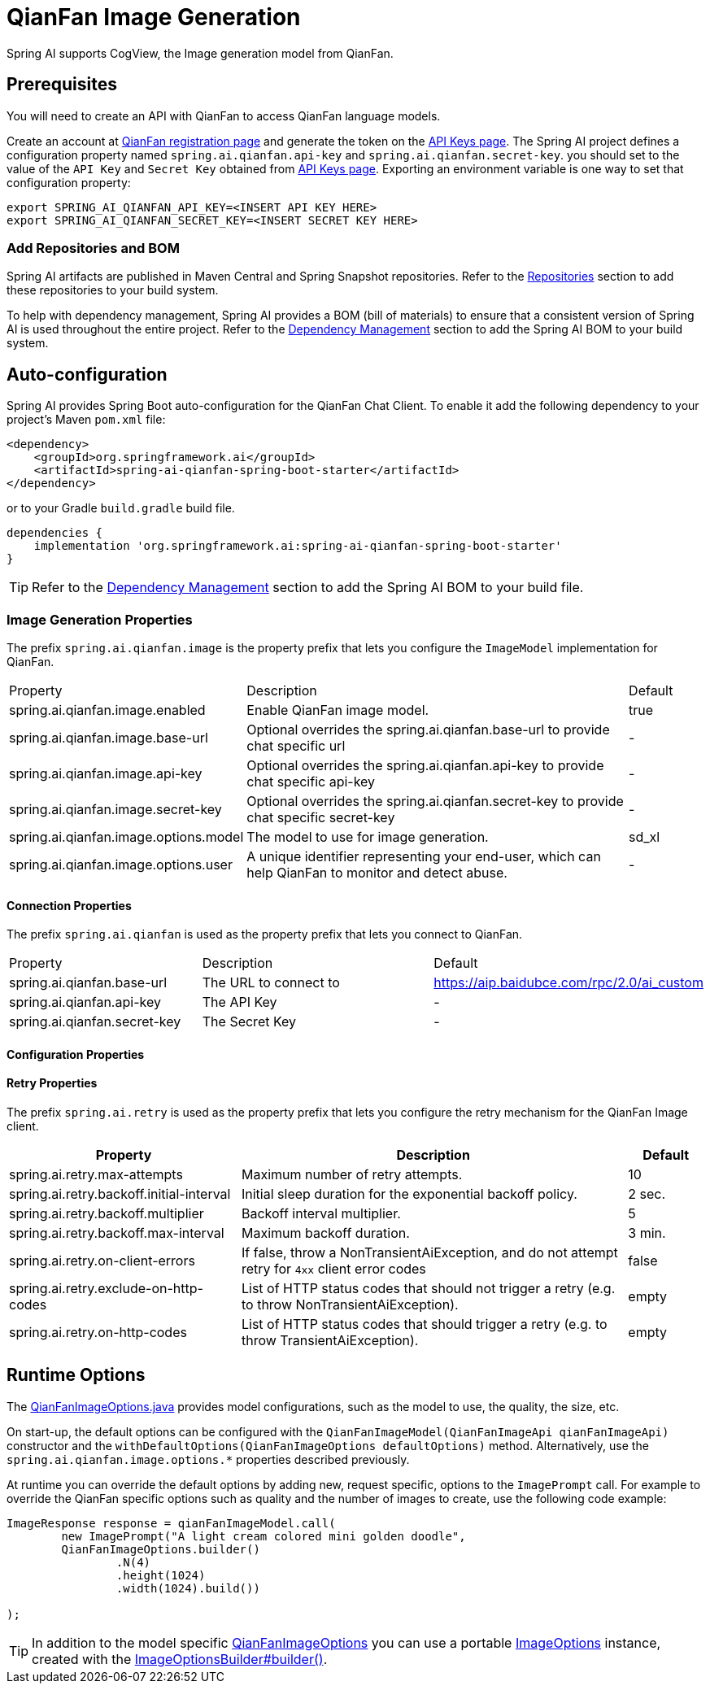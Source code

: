 = QianFan Image Generation


Spring AI supports CogView, the Image generation model from QianFan.

== Prerequisites

You will need to create an API with QianFan to access QianFan language models.

Create an account at https://login.bce.baidu.com/new-reg[QianFan registration page] and generate the token on the https://console.bce.baidu.com/qianfan/ais/console/applicationConsole/application[API Keys page].
The Spring AI project defines a configuration property named `spring.ai.qianfan.api-key` and `spring.ai.qianfan.secret-key`.
you should set to the value of the `API Key` and `Secret Key` obtained from https://console.bce.baidu.com/qianfan/ais/console/applicationConsole/application[API Keys page].
Exporting an environment variable is one way to set that configuration property:

[source,shell]
----
export SPRING_AI_QIANFAN_API_KEY=<INSERT API KEY HERE>
export SPRING_AI_QIANFAN_SECRET_KEY=<INSERT SECRET KEY HERE>
----
=== Add Repositories and BOM

Spring AI artifacts are published in Maven Central and Spring Snapshot repositories.
Refer to the xref:getting-started.adoc#repositories[Repositories] section to add these repositories to your build system.

To help with dependency management, Spring AI provides a BOM (bill of materials) to ensure that a consistent version of Spring AI is used throughout the entire project. Refer to the xref:getting-started.adoc#dependency-management[Dependency Management] section to add the Spring AI BOM to your build system.

== Auto-configuration

Spring AI provides Spring Boot auto-configuration for the QianFan Chat Client.
To enable it add the following dependency to your project's Maven `pom.xml` file:

[source, xml]
----
<dependency>
    <groupId>org.springframework.ai</groupId>
    <artifactId>spring-ai-qianfan-spring-boot-starter</artifactId>
</dependency>
----

or to your Gradle `build.gradle` build file.

[source,groovy]
----
dependencies {
    implementation 'org.springframework.ai:spring-ai-qianfan-spring-boot-starter'
}
----

TIP: Refer to the xref:getting-started.adoc#dependency-management[Dependency Management] section to add the Spring AI BOM to your build file.

=== Image Generation Properties

The prefix `spring.ai.qianfan.image` is the property prefix that lets you configure the `ImageModel` implementation for QianFan.

[cols="3,5,1"]
|====
| Property | Description | Default
| spring.ai.qianfan.image.enabled           | Enable QianFan image model.  | true
| spring.ai.qianfan.image.base-url          | Optional overrides the spring.ai.qianfan.base-url to provide chat specific url |  -
| spring.ai.qianfan.image.api-key           | Optional overrides the spring.ai.qianfan.api-key to provide chat specific api-key |  -
| spring.ai.qianfan.image.secret-key        | Optional overrides the spring.ai.qianfan.secret-key to provide chat specific secret-key |  -
| spring.ai.qianfan.image.options.model     | The model to use for image generation.  | sd_xl
| spring.ai.qianfan.image.options.user      | A unique identifier representing your end-user, which can help QianFan to monitor and detect abuse. | -
|====

==== Connection Properties

The prefix `spring.ai.qianfan` is used as the property prefix that lets you connect to QianFan.

[cols="3,5,1"]
|====
| Property | Description | Default
| spring.ai.qianfan.base-url        | The URL to connect to |  https://aip.baidubce.com/rpc/2.0/ai_custom
| spring.ai.qianfan.api-key         | The API Key           |  -
| spring.ai.qianfan.secret-key      | The Secret Key        |  -
|====

==== Configuration Properties


==== Retry Properties

The prefix `spring.ai.retry` is used as the property prefix that lets you configure the retry mechanism for the QianFan Image client.

[cols="3,5,1"]
|====
| Property | Description | Default

| spring.ai.retry.max-attempts   | Maximum number of retry attempts. |  10
| spring.ai.retry.backoff.initial-interval | Initial sleep duration for the exponential backoff policy. |  2 sec.
| spring.ai.retry.backoff.multiplier | Backoff interval multiplier. |  5
| spring.ai.retry.backoff.max-interval | Maximum backoff duration. |  3 min.
| spring.ai.retry.on-client-errors | If false, throw a NonTransientAiException, and do not attempt retry for `4xx` client error codes | false
| spring.ai.retry.exclude-on-http-codes | List of HTTP status codes that should not trigger a retry (e.g. to throw NonTransientAiException). | empty
| spring.ai.retry.on-http-codes | List of HTTP status codes that should trigger a retry (e.g. to throw TransientAiException). | empty
|====


== Runtime Options [[image-options]]

The https://github.com/spring-projects/spring-ai/blob/main/models/spring-ai-qianfan/src/main/java/org/springframework/ai/qianfan/QianFanImageOptions.java[QianFanImageOptions.java] provides model configurations, such as the model to use, the quality, the size, etc.

On start-up, the default options can be configured with the `QianFanImageModel(QianFanImageApi qianFanImageApi)` constructor and the `withDefaultOptions(QianFanImageOptions defaultOptions)` method.  Alternatively, use the `spring.ai.qianfan.image.options.*` properties described previously.

At runtime you can override the default options by adding new, request specific, options to the `ImagePrompt` call.
For example to override the QianFan specific options such as quality and the number of images to create, use the following code example:

[source,java]
----
ImageResponse response = qianFanImageModel.call(
        new ImagePrompt("A light cream colored mini golden doodle",
        QianFanImageOptions.builder()
                .N(4)
                .height(1024)
                .width(1024).build())

);
----

TIP: In addition to the model specific https://github.com/spring-projects/spring-ai/blob/main/models/spring-ai-qianfan/src/main/java/org/springframework/ai/qianfan/QianFanImageOptions.java[QianFanImageOptions] you can use a portable https://github.com/spring-projects/spring-ai/blob/main/spring-ai-core/src/main/java/org/springframework/ai/image/ImageOptions.java[ImageOptions] instance, created with the https://github.com/spring-projects/spring-ai/blob/main/spring-ai-core/src/main/java/org/springframework/ai/image/ImageOptionsBuilder.java[ImageOptionsBuilder#builder()].
